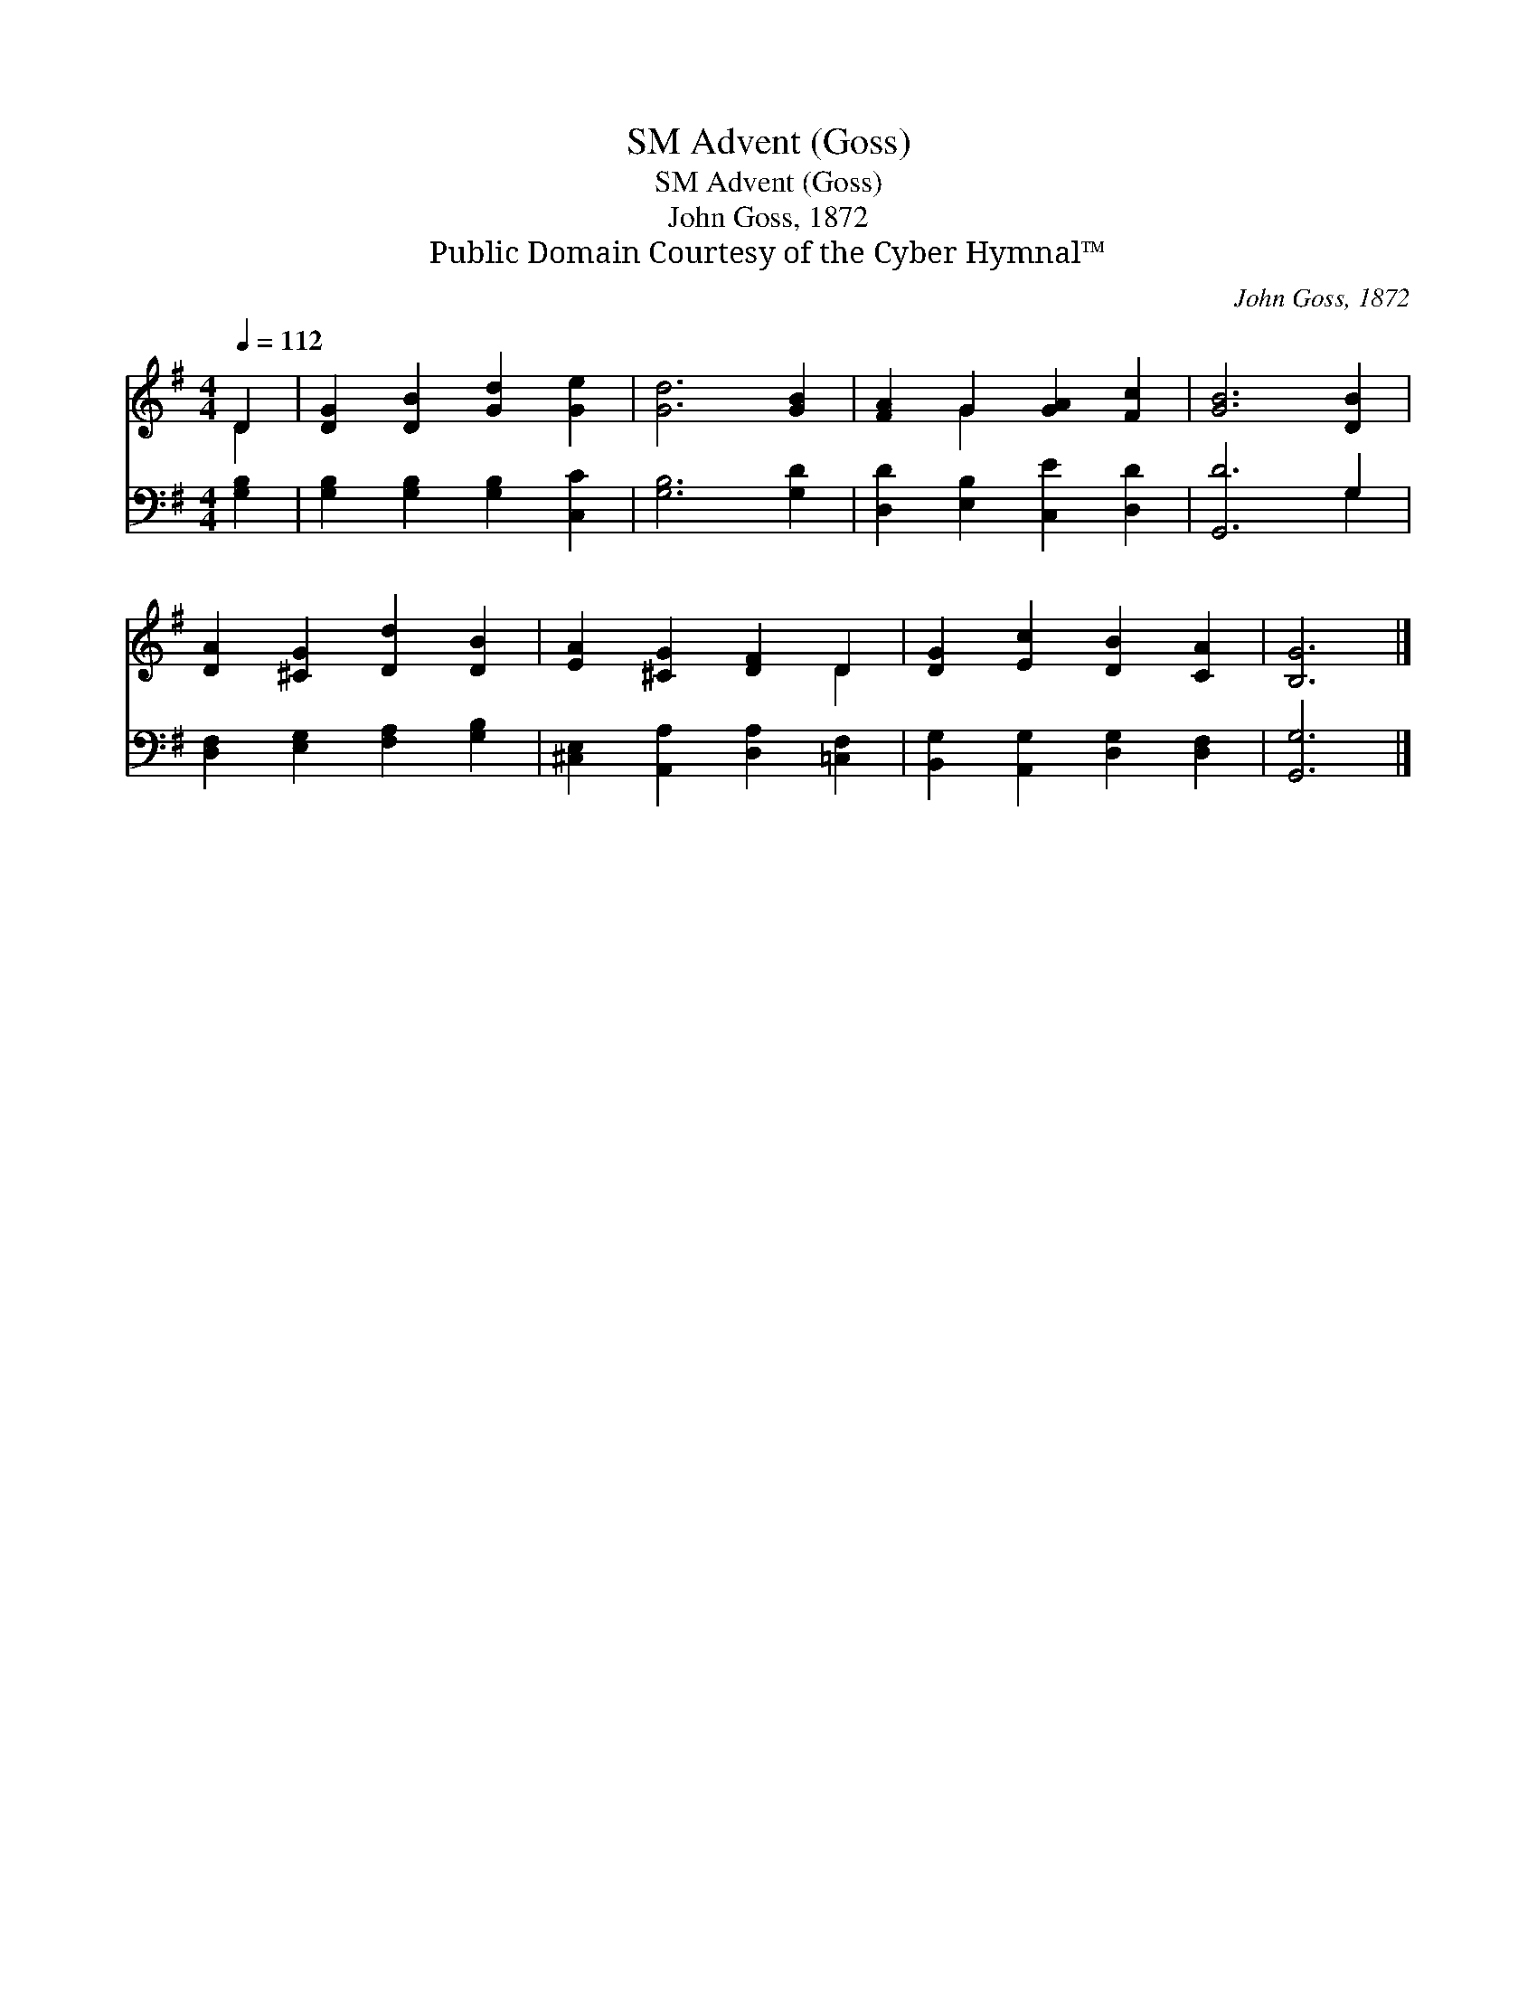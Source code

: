 X:1
T:Advent (Goss), SM
T:Advent (Goss), SM
T:John Goss, 1872
T:Public Domain Courtesy of the Cyber Hymnal™
C:John Goss, 1872
Z:Public Domain
Z:Courtesy of the Cyber Hymnal™
%%score ( 1 2 ) ( 3 4 )
L:1/8
Q:1/4=112
M:4/4
K:G
V:1 treble 
V:2 treble 
V:3 bass 
V:4 bass 
V:1
 D2 | [DG]2 [DB]2 [Gd]2 [Ge]2 | [Gd]6 [GB]2 | [FA]2 G2 [GA]2 [Fc]2 | [GB]6 [DB]2 | %5
 [DA]2 [^CG]2 [Dd]2 [DB]2 | [EA]2 [^CG]2 [DF]2 D2 | [DG]2 [Ec]2 [DB]2 [CA]2 | [B,G]6 |] %9
V:2
 D2 | x8 | x8 | x2 G2 x4 | x8 | x8 | x6 D2 | x8 | x6 |] %9
V:3
 [G,B,]2 | [G,B,]2 [G,B,]2 [G,B,]2 [C,C]2 | [G,B,]6 [G,D]2 | [D,D]2 [E,B,]2 [C,E]2 [D,D]2 | %4
 [G,,D]6 G,2 | [D,F,]2 [E,G,]2 [F,A,]2 [G,B,]2 | [^C,E,]2 [A,,A,]2 [D,A,]2 [=C,F,]2 | %7
 [B,,G,]2 [A,,G,]2 [D,G,]2 [D,F,]2 | [G,,G,]6 |] %9
V:4
 x2 | x8 | x8 | x8 | x6 G,2 | x8 | x8 | x8 | x6 |] %9

